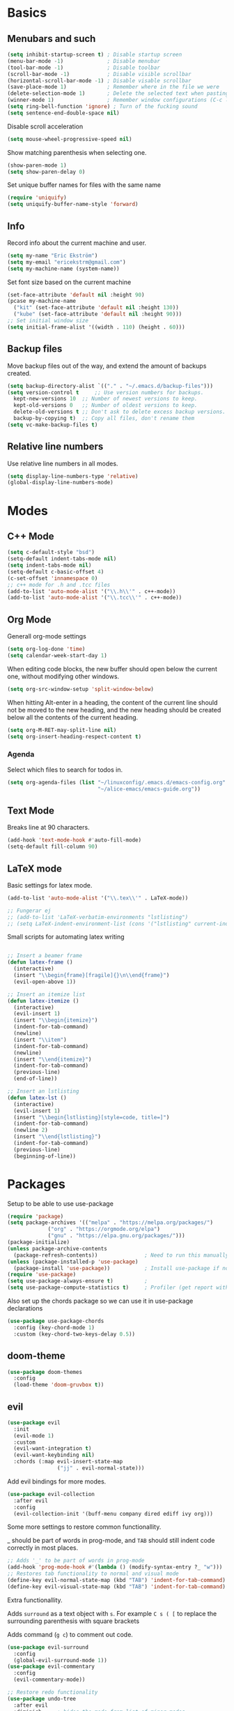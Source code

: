 * Basics
** Menubars and such
   
   #+begin_src emacs-lisp
     (setq inhibit-startup-screen t) ; Disable startup screen
     (menu-bar-mode -1)              ; Disable menubar
     (tool-bar-mode -1)              ; Disable toolbar
     (scroll-bar-mode -1)            ; Disable visible scrollbar
     (horizontal-scroll-bar-mode -1) ; Disable visable scrollbar
     (save-place-mode 1)             ; Remember where in the file we were
     (delete-selection-mode 1)       ; Delete the selected text when pasting
     (winner-mode 1)                 ; Remember window configurations (C-c left an'd C-c right to move between them)
     (setq ring-bell-function 'ignore) ; Turn of the fucking sound 
     (setq sentence-end-double-space nil)
   #+end_src

   Disable scroll acceleration

   #+begin_src emacs-lisp
   (setq mouse-wheel-progressive-speed nil)
   #+end_src

   Show matching parenthesis when selecting one.

   #+begin_src emacs-lisp
     (show-paren-mode 1)
     (setq show-paren-delay 0)
   #+end_src

   Set unique buffer names for files with the same name

   #+begin_src emacs-lisp
     (require 'uniquify)
     (setq uniquify-buffer-name-style 'forward)
   #+end_src

** Info
   
   Record info about the current machine and user.

   #+begin_src emacs-lisp
     (setq my-name "Eric Ekström")
     (setq my-email "ericekstrm@gmail.com")
     (setq my-machine-name (system-name))
   #+end_src
   
   Set font size based on the current machine

   #+begin_src emacs-lisp
     (set-face-attribute 'default nil :height 90)
     (pcase my-machine-name
       ("kit" (set-face-attribute 'default nil :height 130))
       ("kube" (set-face-attribute 'default nil :height 90)))
     ;; Set initial window size
     (setq initial-frame-alist '((width . 110) (height . 60)))
   #+end_src

** Backup files

   Move backup files out of the way, and extend the amount of backups created.

   #+begin_src emacs-lisp
     (setq backup-directory-alist `(("." . "~/.emacs.d/backup-files")))
     (setq version-control t     ;; Use version numbers for backups.
	   kept-new-versions 10  ;; Number of newest versions to keep.
	   kept-old-versions 0   ;; Number of oldest versions to keep.
	   delete-old-versions t ;; Don't ask to delete excess backup versions.
	   backup-by-copying t)  ;; Copy all files, don't rename them
     (setq vc-make-backup-files t)
   #+end_src

** Relative line numbers

   Use relative line numbers in all modes.
   
   #+begin_src emacs-lisp
     (setq display-line-numbers-type 'relative)
     (global-display-line-numbers-mode)
   #+end_src

* Modes
** C++ Mode

   #+begin_src emacs-lisp
     (setq c-default-style "bsd")
     (setq-default indent-tabs-mode nil)
     (setq indent-tabs-mode nil)
     (setq-default c-basic-offset 4)
     (c-set-offset 'innamespace 0)
     ;; c++ mode for .h and .tcc files
     (add-to-list 'auto-mode-alist '("\\.h\\'" . c++-mode))
     (add-to-list 'auto-mode-alist '("\\.tcc\\'" . c++-mode))
   #+end_src

** Org Mode
   
   Generall org-mode settings

   #+begin_src emacs-lisp
     (setq org-log-done 'time)
     (setq calendar-week-start-day 1)
   #+end_src
   
   When editing code blocks, the new buffer should open below the current one, without
   modifying other windows.
   
   #+begin_src emacs-lisp
     (setq org-src-window-setup 'split-window-below)
   #+end_src

   When hitting Alt-enter in a heading, the content of the current line should not be
   moved to the new heading, and the new heading should be created below all the contents
   of the current heading.

   #+begin_src emacs-lisp
     (setq org-M-RET-may-split-line nil)
     (setq org-insert-heading-respect-content t)
   #+end_src

*** Agenda

    Select which files to search for todos in.

    #+begin_src emacs-lisp
      (setq org-agenda-files (list "~/linuxconfig/.emacs.d/emacs-config.org"
                                   "~/alice-emacs/emacs-guide.org"))
    #+end_src

** Text Mode

   Breaks line at 90 characters.

   #+begin_src emacs-lisp
     (add-hook 'text-mode-hook #'auto-fill-mode)
     (setq-default fill-column 90)
   #+end_src
   
** LaTeX mode
   
   Basic settings for latex mode.

   #+begin_src emacs-lisp
     (add-to-list 'auto-mode-alist '("\\.tex\\'" . LaTeX-mode))

     ;; Fungerar ej
     ;; (add-to-list 'LaTeX-verbatim-environments "lstlisting")
     ;; (setq LaTeX-indent-environment-list (cons '("lstlisting" current-indentation) (default-value 'LaTeX-indent-environment-list)))
   #+end_src

   Small scripts for automating latex writing
   
   #+begin_src emacs-lisp

     ;; Insert a beamer frame
     (defun latex-frame ()
       (interactive)
       (insert "\\begin{frame}[fragile]{}\n\\end{frame}")
       (evil-open-above 1))

     ;; Insert an itemize list
     (defun latex-itemize ()
       (interactive)
       (evil-insert 1)
       (insert "\\begin{itemize}")
       (indent-for-tab-command)
       (newline)
       (insert "\\item")
       (indent-for-tab-command)
       (newline)
       (insert "\\end{itemize}")
       (indent-for-tab-command)
       (previous-line)
       (end-of-line))

     ;; Insert an lstlisting
     (defun latex-lst ()
       (interactive)
       (evil-insert 1)
       (insert "\\begin{lstlisting}[style=code, title=]")
       (indent-for-tab-command)
       (newline 2)
       (insert "\\end{lstlisting}")
       (indent-for-tab-command)
       (previous-line)
       (beginning-of-line))
   #+end_src

* Packages
  Setup to be able to use use-package
  
  #+begin_src emacs-lisp
    (require 'package)
    (setq package-archives '(("melpa" . "https://melpa.org/packages/")
			     ("org" . "https://orgmode.org/elpa")
			     ("gnu" . "https://elpa.gnu.org/packages/")))
    (package-initialize)
    (unless package-archive-contents
      (package-refresh-contents))               ; Need to run this manually if use-package is not working
    (unless (package-installed-p 'use-package)
      (package-install 'use-package))           ; Install use-package if not installed
    (require 'use-package)
    (setq use-package-always-ensure t)          ;
    (setq use-package-compute-statistics t)     ; Profiler (get report with use-package-report)
  #+end_src

  Also set up the chords package so we can use it in use-package declarations

  #+begin_src emacs-lisp
    (use-package use-package-chords
      :config (key-chord-mode 1)
      :custom (key-chord-two-keys-delay 0.5))
  #+end_src

** doom-theme

   #+begin_src emacs-lisp
     (use-package doom-themes
       :config
       (load-theme 'doom-gruvbox t))
   #+end_src

** evil

   #+begin_src emacs-lisp
     (use-package evil
       :init
       (evil-mode 1)
       :custom
       (evil-want-integration t)
       (evil-want-keybinding nil)
       :chords (:map evil-insert-state-map
                     ("jj" . evil-normal-state)))
   #+end_src

   Add evil bindings for more modes.

   #+begin_src emacs-lisp
     (use-package evil-collection
       :after evil
       :config
       (evil-collection-init '(buff-menu company dired ediff ivy org)))
   #+end_src

   Some more settings to restore common functionallity.

   _ should be part of words in prog-mode, and ~TAB~ should still indent code correctly in most places.

   #+begin_src emacs-lisp
     ;; Adds '_' to be part of words in prog-mode
     (add-hook 'prog-mode-hook #'(lambda () (modify-syntax-entry ?_ "w")))
     ;; Restores tab functionality to normal and visual mode
     (define-key evil-normal-state-map (kbd "TAB") 'indent-for-tab-command)
     (define-key evil-visual-state-map (kbd "TAB") 'indent-for-tab-command)
   #+end_src

   Extra functionallity. 

   Adds ~surround~ as a text object with ~s~. For example ~C s ( [~ to replace the surrounding parenthesis with square brackets

   Adds command (~g c~) to comment out code.

   #+begin_src emacs-lisp
     (use-package evil-surround
       :config
       (global-evil-surround-mode 1))
     (use-package evil-commentary
       :config
       (evil-commentary-mode))

     ;; Restore redo functionality
     (use-package undo-tree
       :after evil
       :diminish     ; hides the mode from list of minor modes
       :config
       (evil-set-undo-system 'undo-tree)
       (global-undo-tree-mode 1)
       (setq undo-tree-history-directory-alist '(("." . "~/.emacs.d/undo-tree-files"))))
   #+end_src
   
** ivy, counsel, swiper

   Better autocomplete in minibuffers

   #+begin_src emacs-lisp
     (use-package ivy
       :init
       (ivy-mode 1)
       :bind (:map ivy-minibuffer-map
              ("TAB" . ivy-alt-done)
              ("RET" . ivy-alt-done)
              ("C-k" . ivy-previous-line)
              ("C-j" . ivy-next-line)
              :map ivy-switch-buffer-map
              ("C-k" . ivy-previous-line)
              ("C-j" . ivy-next-line))
       :custom
       (ivy-use-virtual-buffers t)                                ; add recent files to list of buffers
       (ivy-initial-inputs-alist nil)                             ; remove the '^' as inital char in buffer
       (ivy-re-builders-alist '((t . ivy--regex-ignore-order))))  ; add some flexibility to ivy search
   #+end_src

   Counsel enables ivy in more situations.

   #+begin_src emacs-lisp
     (use-package counsel
       :after ivy
       :config
       (counsel-mode))
   #+end_src

   Adds more info to some ivy-buffers.

   #+begin_src emacs-lisp
     (use-package ivy-rich
       :config
       (ivy-rich-set-columns 'ivy-switch-buffer 'nil)   ; remove rich text in switch buffer. TODO: Bug!!
       (ivy-rich-mode 1))
   #+end_src

   TODO: Does not show anything in the switch-bufer minibuffer now

   Swiper uses ivy for searching in files

   #+begin_src emacs-lisp
     (use-package swiper
       :after ivy
       :bind (("C-s" . swiper)))
   #+end_src

** telephone line

   Set a cool mode line style.
   [[https://github.com/dbordak/telephone-line][telephone-line]]

   #+begin_src emacs-lisp 
     (use-package telephone-line)
     (telephone-line-mode 1)
   #+end_src

** treemacs

   #+begin_src emacs-lisp

     (use-package treemacs
       :config
       (progn
         (setq treemacs-collapse-dirs    2    ; collapses this number of directories if they only contain another directory.
               treemacs-file-event-delay 2000 ; time in miliseconds before updating files
               treemacs-indentation      2    ; indentation levels
               treemacs-width            35   ; width of the treemacs window
               treemacs-silent-refresh   t    ; no log message when refreshing
               treemacs-silent-filewatch t    ; no log message then refreching files
               treemacs-tag-follow-delay 0.2) ; 
         (treemacs-follow-mode t)
         (treemacs-filewatch-mode t))
       :bind
       (:map treemacs-mode-map
             ("a" . treemacs-add-project-to-workspace)
             ("d" . treemacs-remove-project-from-workspace)
             ("M-l" . windmove-right)
             ("i" . treemacs-previous-line)
             ("k" . treemacs-next-line)
             ("l" . treemacs-RET-action)
             ("h" . treemacs-COLLAPSE-action)))
     (global-set-key [f8] 'treemacs)
   #+end_src

** windmove

   Keybindings to move between buffers

   #+begin_src emacs-lisp
     (use-package windmove
       :bind
       ((("M-j" . windmove-down)
         ("M-k" . windmove-up)
         ("M-h" . windmove-left)
         ("M-l" . windmove-right))))
   #+end_src
   
* Useful (built in) commands that would be easy to forget

| ~C-c \vert~ | Create table in org mode                                    |
| ~C-c '~     | open (and close) new buffer to edit inline-code in org mode |
| ~C-c left~  | Move to previous window configuration                       |
| ~C-c right~ | Move the the next window configuration                      |

* Stuff to do [16%]
** TODO check out Magit (for real)
** TODO check out the emacs package Projectile
** TODO Hydra för att skapa tangentbordkombinationer med en gemensam startknapp?
** TODO see if [[ https://github.com/Somelauw/evil-org-mode][evil-org-mode]] is worth it
** TODO test out org-agenda. Might be nice along with all of these TODOs 
** DONE style mode line
   CLOSED: [2023-04-05 ons 13:58]
   :LOGBOOK:
   CLOCK: [2023-04-05 ons 14:02]--[2023-04-05 ons 14:02] =>  0:00
   :END:
   
   Fixed by not fixing it. Its good as is. Maybe want to change appearence of the position thingy.

   ;; (setq mode-line-format
   ;;       (list
   ;;        "%e"
   ;;        mode-line-front-space
   ;;        ;; mode-line-mule-info
   ;;        ;; mode-line-client
   ;;        mode-line-modified
   ;;        mode-line-remote
   ;;        "   "
   ;;        ;; mode-line-frame-identification
   ;;        mode-line-buffer-identification
   ;;        "   "
   ;;        mode-line-position
   ;;        evil-mode-line-tag
   ;;        "  "
   ;;        vc-mode
   ;;        mode-line-modes
   ;;        mode-line-misc-info
   ;;        mode-line-end-spaces))
